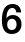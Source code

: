 SplineFontDB: 3.2
FontName: Untitled59
FullName: Untitled59
FamilyName: Untitled59
Weight: Regular
Copyright: Copyright (c) 2020, Krister Olsson
UComments: "2020-3-9: Created with FontForge (http://fontforge.org)"
Version: 001.000
ItalicAngle: 0
UnderlinePosition: -100
UnderlineWidth: 50
Ascent: 800
Descent: 200
InvalidEm: 0
LayerCount: 2
Layer: 0 0 "Back" 1
Layer: 1 0 "Fore" 0
XUID: [1021 974 -843815378 4607858]
OS2Version: 0
OS2_WeightWidthSlopeOnly: 0
OS2_UseTypoMetrics: 1
CreationTime: 1583816345
ModificationTime: 1583816345
OS2TypoAscent: 0
OS2TypoAOffset: 1
OS2TypoDescent: 0
OS2TypoDOffset: 1
OS2TypoLinegap: 0
OS2WinAscent: 0
OS2WinAOffset: 1
OS2WinDescent: 0
OS2WinDOffset: 1
HheadAscent: 0
HheadAOffset: 1
HheadDescent: 0
HheadDOffset: 1
OS2Vendor: 'PfEd'
DEI: 91125
Encoding: ISO8859-1
UnicodeInterp: none
NameList: AGL For New Fonts
DisplaySize: -48
AntiAlias: 1
FitToEm: 0
BeginChars: 256 1

StartChar: six
Encoding: 54 54 0
Width: 581
Flags: HW
LayerCount: 2
Fore
SplineSet
464 637.5 m 128
 502 603.166666667 523.333333333 555.666666667 528 495 c 1
 408 495 l 1
 403.333333333 526.333333333 392.5 550 375.5 566 c 128
 358.5 582 335.666666667 590 307 590 c 0
 263 590 227.833333333 571.166666667 201.5 533.5 c 128
 175.166666667 495.833333333 161 438.666666667 159 362 c 1
 161 362 l 1
 201.666666667 414 255 440 321 440 c 0
 363.666666667 440 401.5 430.666666667 434.5 412 c 128
 467.5 393.333333333 493 367.333333333 511 334 c 128
 529 300.666666667 538 262.333333333 538 219 c 0
 538 173 527.833333333 132.333333333 507.5 97 c 128
 487.166666667 61.6666666667 458.666666667 34.1666666667 422 14.5 c 128
 385.333333333 -5.16666666667 343.333333333 -15 296 -15 c 0
 215.333333333 -15 153.666666667 12.6666666667 111 68 c 128
 68.3333333333 123.333333333 47 205.333333333 47 314 c 0
 47 434.666666667 70.1666666667 527.333333333 116.5 592 c 128
 162.833333333 656.666666667 228 689 312 689 c 0
 375.333333333 689 426 671.833333333 464 637.5 c 128
211.5 310.5 m 128
 189.833333333 286.166666667 179 254 179 214 c 256
 179 174 189.5 142.333333333 210.5 119 c 128
 231.5 95.6666666667 260 84 296 84 c 256
 332 84 360.833333333 95.8333333333 382.5 119.5 c 128
 404.166666667 143.166666667 415 175.333333333 415 216 c 0
 415 255.333333333 404.333333333 287 383 311 c 128
 361.666666667 335 333.333333333 347 298 347 c 0
 262 347 233.166666667 334.833333333 211.5 310.5 c 128
EndSplineSet
EndChar
EndChars
EndSplineFont
